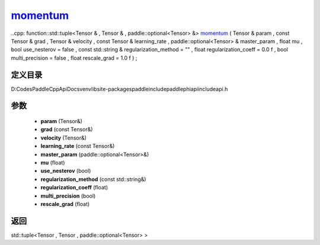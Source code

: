 .. _cn_api_paddle_experimental_momentum_:

momentum_
-------------------------------

..cpp: function::std::tuple<Tensor & , Tensor & , paddle::optional<Tensor> &> momentum_ ( Tensor & param , const Tensor & grad , Tensor & velocity , const Tensor & learning_rate , paddle::optional<Tensor> & master_param , float mu , bool use_nesterov = false , const std::string & regularization_method = "" , float regularization_coeff = 0.0 f , bool multi_precision = false , float rescale_grad = 1.0 f ) ;


定义目录
:::::::::::::::::::::
D:\Codes\PaddleCppApiDocs\venv\lib\site-packages\paddle\include\paddle\phi\api\include\api.h

参数
:::::::::::::::::::::
	- **param** (Tensor&)
	- **grad** (const Tensor&)
	- **velocity** (Tensor&)
	- **learning_rate** (const Tensor&)
	- **master_param** (paddle::optional<Tensor>&)
	- **mu** (float)
	- **use_nesterov** (bool)
	- **regularization_method** (const std::string&)
	- **regularization_coeff** (float)
	- **multi_precision** (bool)
	- **rescale_grad** (float)

返回
:::::::::::::::::::::
std::tuple<Tensor , Tensor , paddle::optional<Tensor> >
